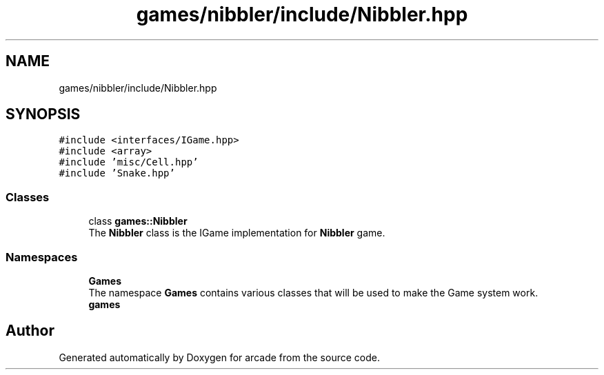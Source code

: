 .TH "games/nibbler/include/Nibbler.hpp" 3 "Sun Apr 11 2021" "arcade" \" -*- nroff -*-
.ad l
.nh
.SH NAME
games/nibbler/include/Nibbler.hpp
.SH SYNOPSIS
.br
.PP
\fC#include <interfaces/IGame\&.hpp>\fP
.br
\fC#include <array>\fP
.br
\fC#include 'misc/Cell\&.hpp'\fP
.br
\fC#include 'Snake\&.hpp'\fP
.br

.SS "Classes"

.in +1c
.ti -1c
.RI "class \fBgames::Nibbler\fP"
.br
.RI "The \fBNibbler\fP class is the IGame implementation for \fBNibbler\fP game\&. "
.in -1c
.SS "Namespaces"

.in +1c
.ti -1c
.RI " \fBGames\fP"
.br
.RI "The namespace \fBGames\fP contains various classes that will be used to make the Game system work\&. "
.ti -1c
.RI " \fBgames\fP"
.br
.in -1c
.SH "Author"
.PP 
Generated automatically by Doxygen for arcade from the source code\&.
